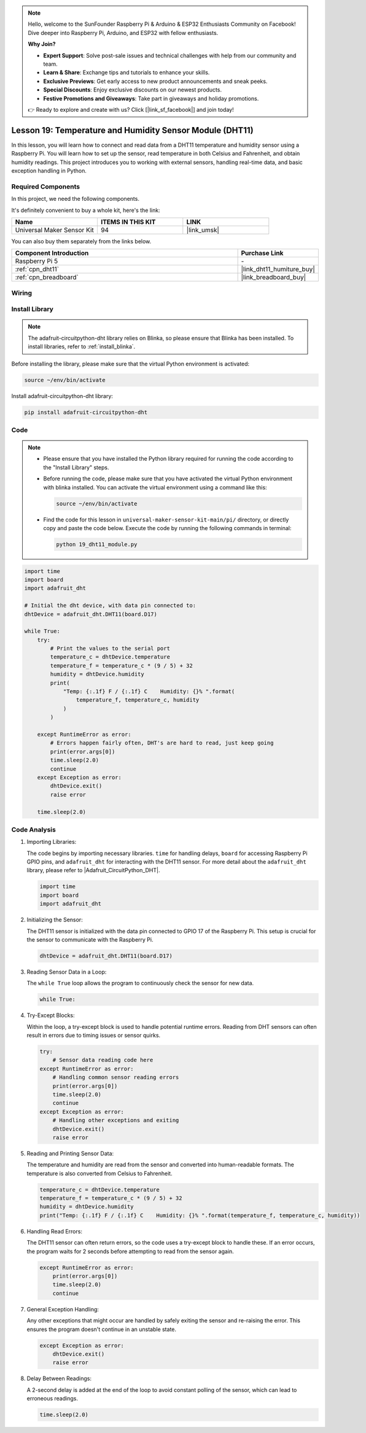 .. note::

    Hello, welcome to the SunFounder Raspberry Pi & Arduino & ESP32 Enthusiasts Community on Facebook! Dive deeper into Raspberry Pi, Arduino, and ESP32 with fellow enthusiasts.

    **Why Join?**

    - **Expert Support**: Solve post-sale issues and technical challenges with help from our community and team.
    - **Learn & Share**: Exchange tips and tutorials to enhance your skills.
    - **Exclusive Previews**: Get early access to new product announcements and sneak peeks.
    - **Special Discounts**: Enjoy exclusive discounts on our newest products.
    - **Festive Promotions and Giveaways**: Take part in giveaways and holiday promotions.

    👉 Ready to explore and create with us? Click [|link_sf_facebook|] and join today!

.. _pi_lesson19_dht11:

Lesson 19: Temperature and Humidity Sensor Module (DHT11)
====================================================================

In this lesson, you will learn how to connect and read data from a DHT11 temperature and humidity sensor using a Raspberry Pi. You will learn how to set up the sensor, read temperature in both Celsius and Fahrenheit, and obtain humidity readings. This project introduces you to working with external sensors, handling real-time data, and basic exception handling in Python. 

Required Components
--------------------------

In this project, we need the following components. 

It's definitely convenient to buy a whole kit, here's the link: 

.. list-table::
    :widths: 20 20 20
    :header-rows: 1

    *   - Name	
        - ITEMS IN THIS KIT
        - LINK
    *   - Universal Maker Sensor Kit
        - 94
        - |link_umsk|

You can also buy them separately from the links below.

.. list-table::
    :widths: 30 10
    :header-rows: 1

    *   - Component Introduction
        - Purchase Link

    *   - Raspberry Pi 5
        - \-
    *   - :ref:`cpn_dht11`
        - |link_dht11_humiture_buy|
    *   - :ref:`cpn_breadboard`
        - |link_breadboard_buy|


Wiring
---------------------------

.. image:: img/Lesson_19_dht11_module_pi_bb_bb.png
    :width: 100%


Install Library
---------------------------

.. note::
    The adafruit-circuitpython-dht library relies on Blinka, so please ensure that Blinka has been installed. To install libraries, refer to :ref:`install_blinka`.

Before installing the library, please make sure that the virtual Python environment is activated:

.. code-block:: bash

   source ~/env/bin/activate

Install adafruit-circuitpython-dht library:

.. code-block:: bash

   pip install adafruit-circuitpython-dht

Code
---------------------------

.. note::
   - Please ensure that you have installed the Python library required for running the code according to the "Install Library" steps.
   - Before running the code, please make sure that you have activated the virtual Python environment with blinka installed. You can activate the virtual environment using a command like this:

     .. code-block:: bash
  
        source ~/env/bin/activate

   - Find the code for this lesson in ``universal-maker-sensor-kit-main/pi/`` directory, or directly copy and paste the code below. Execute the code by running the following commands in terminal:

     .. code-block:: bash
  
        python 19_dht11_module.py


.. code-block:: python

   import time
   import board
   import adafruit_dht
   
   # Initial the dht device, with data pin connected to:
   dhtDevice = adafruit_dht.DHT11(board.D17)
   
   while True:
       try:
           # Print the values to the serial port
           temperature_c = dhtDevice.temperature
           temperature_f = temperature_c * (9 / 5) + 32
           humidity = dhtDevice.humidity
           print(
               "Temp: {:.1f} F / {:.1f} C    Humidity: {}% ".format(
                   temperature_f, temperature_c, humidity
               )
           )
   
       except RuntimeError as error:
           # Errors happen fairly often, DHT's are hard to read, just keep going
           print(error.args[0])
           time.sleep(2.0)
           continue
       except Exception as error:
           dhtDevice.exit()
           raise error
   
       time.sleep(2.0)


Code Analysis
---------------------------

#. Importing Libraries:

   The code begins by importing necessary libraries. ``time`` for handling delays, ``board`` for accessing Raspberry Pi GPIO pins, and ``adafruit_dht`` for interacting with the DHT11 sensor. For more detail about the ``adafruit_dht`` library, please refer to |Adafruit_CircuitPython_DHT|.

   .. code-block:: python
    
      import time
      import board
      import adafruit_dht

#. Initializing the Sensor:

   The DHT11 sensor is initialized with the data pin connected to GPIO 17 of the Raspberry Pi. This setup is crucial for the sensor to communicate with the Raspberry Pi.

   .. code-block:: python

      dhtDevice = adafruit_dht.DHT11(board.D17)

#. Reading Sensor Data in a Loop:

   The ``while True`` loop allows the program to continuously check the sensor for new data. 

   .. code-block:: python

      while True:

#. Try-Except Blocks:

   Within the loop, a try-except block is used to handle potential runtime errors. Reading from DHT sensors can often result in errors due to timing issues or sensor quirks.

   .. code-block:: python

      try:
          # Sensor data reading code here
      except RuntimeError as error:
          # Handling common sensor reading errors
          print(error.args[0])
          time.sleep(2.0)
          continue
      except Exception as error:
          # Handling other exceptions and exiting
          dhtDevice.exit()
          raise error

#. Reading and Printing Sensor Data:

   The temperature and humidity are read from the sensor and converted into human-readable formats. The temperature is also converted from Celsius to Fahrenheit.

   .. code-block:: python

      temperature_c = dhtDevice.temperature
      temperature_f = temperature_c * (9 / 5) + 32
      humidity = dhtDevice.humidity
      print("Temp: {:.1f} F / {:.1f} C    Humidity: {}% ".format(temperature_f, temperature_c, humidity))

#. Handling Read Errors:

   The DHT11 sensor can often return errors, so the code uses a try-except block to handle these. If an error occurs, the program waits for 2 seconds before attempting to read from the sensor again.

   .. code-block:: python

      except RuntimeError as error:
          print(error.args[0])
          time.sleep(2.0)
          continue

#. General Exception Handling:

   Any other exceptions that might occur are handled by safely exiting the sensor and re-raising the error. This ensures the program doesn't continue in an unstable state.

   .. code-block:: python

      except Exception as error:
          dhtDevice.exit()
          raise error

#. Delay Between Readings:

   A 2-second delay is added at the end of the loop to avoid constant polling of the sensor, which can lead to erroneous readings.

   .. code-block:: python

      time.sleep(2.0)